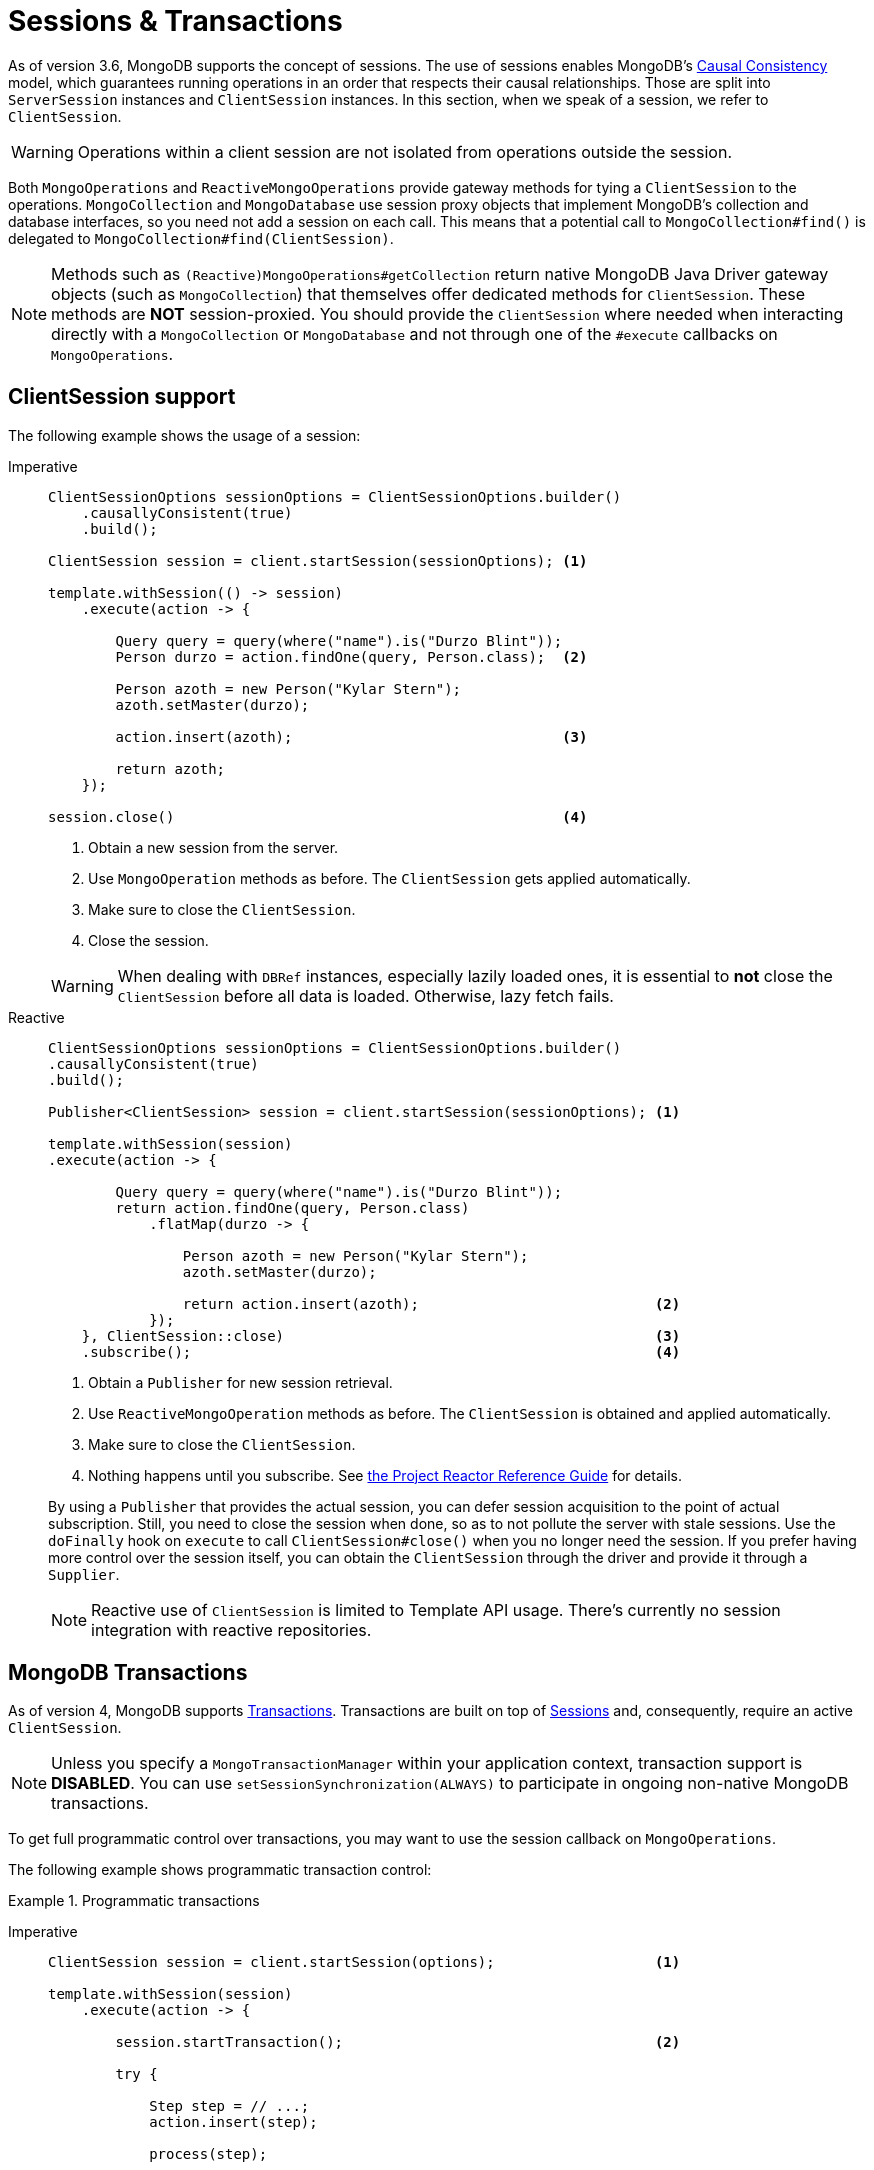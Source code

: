 [[mongo.sessions]]
= Sessions & Transactions

As of version 3.6, MongoDB supports the concept of sessions.
The use of sessions enables MongoDB's https://docs.mongodb.com/manual/core/read-isolation-consistency-recency/#causal-consistency[Causal Consistency] model, which guarantees running operations in an order that respects their causal relationships.
Those are split into `ServerSession` instances and `ClientSession` instances.
In this section, when we speak of a session, we refer to `ClientSession`.

WARNING: Operations within a client session are not isolated from operations outside the session.

Both `MongoOperations` and `ReactiveMongoOperations` provide gateway methods for tying a `ClientSession` to the operations.
`MongoCollection` and `MongoDatabase` use session proxy objects that implement MongoDB's collection and database interfaces, so you need not add a session on each call.
This means that a potential call to `MongoCollection#find()` is delegated to `MongoCollection#find(ClientSession)`.

NOTE: Methods such as `(Reactive)MongoOperations#getCollection` return native MongoDB Java Driver gateway objects (such as `MongoCollection`) that themselves offer dedicated methods for `ClientSession`.
These methods are *NOT* session-proxied.
You should provide the `ClientSession` where needed when interacting directly with a `MongoCollection` or `MongoDatabase` and not through one of the `#execute` callbacks on `MongoOperations`.

[[mongo.sessions.sync]]
[[mongo.sessions.reactive]]
== ClientSession support

The following example shows the usage of a session:

[tabs]
======
Imperative::
+
====
[source,java,indent=0,subs="verbatim,quotes",role="primary"]
----
ClientSessionOptions sessionOptions = ClientSessionOptions.builder()
    .causallyConsistent(true)
    .build();

ClientSession session = client.startSession(sessionOptions); <1>

template.withSession(() -> session)
    .execute(action -> {

        Query query = query(where("name").is("Durzo Blint"));
        Person durzo = action.findOne(query, Person.class);  <2>

        Person azoth = new Person("Kylar Stern");
        azoth.setMaster(durzo);

        action.insert(azoth);                                <3>

        return azoth;
    });

session.close()                                              <4>
----

<1> Obtain a new session from the server.
<2> Use `MongoOperation` methods as before.
The `ClientSession` gets applied automatically.
<3> Make sure to close the `ClientSession`.
<4> Close the session.

WARNING: When dealing with `DBRef` instances, especially lazily loaded ones, it is essential to *not* close the `ClientSession` before all data is loaded.
Otherwise, lazy fetch fails.
====

Reactive::
+
====
[source,java,indent=0,subs="verbatim,quotes",role="secondary"]
----
ClientSessionOptions sessionOptions = ClientSessionOptions.builder()
.causallyConsistent(true)
.build();

Publisher<ClientSession> session = client.startSession(sessionOptions); <1>

template.withSession(session)
.execute(action -> {

        Query query = query(where("name").is("Durzo Blint"));
        return action.findOne(query, Person.class)
            .flatMap(durzo -> {

                Person azoth = new Person("Kylar Stern");
                azoth.setMaster(durzo);

                return action.insert(azoth);                            <2>
            });
    }, ClientSession::close)                                            <3>
    .subscribe();                                                       <4>
----

<1> Obtain a `Publisher` for new session retrieval.
<2> Use `ReactiveMongoOperation` methods as before.
The `ClientSession` is obtained and applied automatically.
<3> Make sure to close the `ClientSession`.
<4> Nothing happens until you subscribe.
See https://projectreactor.io/docs/core/release/reference/#reactive.subscribe[the Project Reactor Reference Guide] for details.

By using a `Publisher` that provides the actual session, you can defer session acquisition to the point of actual subscription.
Still, you need to close the session when done, so as to not pollute the server with stale sessions.
Use the `doFinally` hook on `execute` to call `ClientSession#close()` when you no longer need the session.
If you prefer having more control over the session itself, you can obtain the `ClientSession` through the driver and provide it through a `Supplier`.

NOTE: Reactive use of `ClientSession` is limited to Template API usage.
There's currently no session integration with reactive repositories.
====
======

[[mongo.transactions]]
== MongoDB Transactions

As of version 4, MongoDB supports https://www.mongodb.com/transactions[Transactions].
Transactions are built on top of xref:mongodb/client-session-transactions.adoc[Sessions] and, consequently, require an active `ClientSession`.

NOTE: Unless you specify a `MongoTransactionManager` within your application context, transaction support is *DISABLED*.
You can use `setSessionSynchronization(ALWAYS)` to participate in ongoing non-native MongoDB transactions.

To get full programmatic control over transactions, you may want to use the session callback on `MongoOperations`.

The following example shows programmatic transaction control:

.Programmatic transactions
[tabs]
======
Imperative::
+
====
[source,java,indent=0,subs="verbatim,quotes",role="primary"]
----
ClientSession session = client.startSession(options);                   <1>

template.withSession(session)
    .execute(action -> {

        session.startTransaction();                                     <2>

        try {

            Step step = // ...;
            action.insert(step);

            process(step);

            action.update(Step.class).apply(Update.set("state", // ...

            session.commitTransaction();                                <3>

        } catch (RuntimeException e) {
            session.abortTransaction();                                 <4>
        }
    }, ClientSession::close)                                            <5>
----

<1> Obtain a new `ClientSession`.
<2> Start the transaction.
<3> If everything works out as expected, commit the changes.
<4> Something broke, so roll back everything.
<5> Do not forget to close the session when done.

The preceding example lets you have full control over transactional behavior while using the session scoped `MongoOperations` instance within the callback to ensure the session is passed on to every server call.
To avoid some of the overhead that comes with this approach, you can use a `TransactionTemplate` to take away some of the noise of manual transaction flow.
====

Reactive::
+
====
[source,java,indent=0,subs="verbatim,quotes",role="secondary"]
----
Mono<DeleteResult> result = Mono
    .from(client.startSession())                                                             <1>

    .flatMap(session -> {
        session.startTransaction();                                                          <2>

        return Mono.from(collection.deleteMany(session, ...))                                <3>

            .onErrorResume(e -> Mono.from(session.abortTransaction()).then(Mono.error(e)))   <4>

            .flatMap(val -> Mono.from(session.commitTransaction()).then(Mono.just(val)))     <5>

            .doFinally(signal -> session.close());                                           <6>
      });
----

<1> First we obviously need to initiate the session.
<2> Once we have the `ClientSession` at hand, start the transaction.
<3> Operate within the transaction by passing on the `ClientSession` to the operation.
<4> If the operations completes exceptionally, we need to stop the transaction and preserve the error.
<5> Or of course, commit the changes in case of success.
Still preserving the operations result.
<6> Lastly, we need to make sure to close the session.

The culprit of the above operation is in keeping the main flows `DeleteResult` instead of the transaction outcome published via either `commitTransaction()` or `abortTransaction()`, which leads to a rather complicated setup.

NOTE: Unless you specify a `ReactiveMongoTransactionManager` within your application context, transaction support is *DISABLED*.
You can use `setSessionSynchronization(ALWAYS)` to participate in ongoing non-native MongoDB transactions.
====
======

[[mongo.transactions.transaction-template]]
[[mongo.transactions.reactive-operator]]
== Transactions with TransactionTemplate / TransactionalOperator

Spring Data MongoDB transactions support both `TransactionTemplate` and `TransactionalOperator`.

.Transactions with `TransactionTemplate` / `TransactionalOperator`
[tabs]
======
Imperative::
+
====
[source,java,indent=0,subs="verbatim,quotes",role="primary"]
----
template.setSessionSynchronization(ALWAYS);                                     <1>

// ...

TransactionTemplate txTemplate = new TransactionTemplate(anyTxManager);         <2>

txTemplate.execute(new TransactionCallbackWithoutResult() {

    @Override
    protected void doInTransactionWithoutResult(TransactionStatus status) {     <3>

        Step step = // ...;
        template.insert(step);

        process(step);

        template.update(Step.class).apply(Update.set("state", // ...
    }
});
----

<1> Enable transaction synchronization during Template API configuration.
<2> Create the `TransactionTemplate` using the provided `PlatformTransactionManager`.
<3> Within the callback the `ClientSession` and transaction are already registered.

CAUTION: Changing state of `MongoTemplate` during runtime (as you might think would be possible in item 1 of the preceding listing) can cause threading and visibility issues.
====

Reactive::
+
====
[source,java,indent=0,subs="verbatim,quotes",role="secondary"]
----
template.setSessionSynchronization(ALWAYS);                                          <1>

// ...

TransactionalOperator rxtx = TransactionalOperator.create(anyTxManager,
                                   new DefaultTransactionDefinition());              <2>


Step step = // ...;
template.insert(step);

Mono<Void> process(step)
    .then(template.update(Step.class).apply(Update.set("state", …))
    .as(rxtx::transactional)                                                         <3>
    .then();
----

<1> Enable transaction synchronization for Transactional participation.
<2> Create the `TransactionalOperator` using the provided `ReactiveTransactionManager`.
<3> `TransactionalOperator.transactional(…)` provides transaction management for all upstream operations.
====
======

[[mongo.transactions.tx-manager]]
[[mongo.transactions.reactive-tx-manager]]
== Transactions with MongoTransactionManager & ReactiveMongoTransactionManager

`MongoTransactionManager` / `ReactiveMongoTransactionManager` is the gateway to the well known Spring transaction support.
It lets applications use link:{springDocsUrl}/data-access.html#transaction[the managed transaction features of Spring].
The `MongoTransactionManager` binds a `ClientSession` to the thread whereas the `ReactiveMongoTransactionManager` is using the `ReactorContext` for this.
`MongoTemplate` detects the session and operates on these resources which are associated with the transaction accordingly.
`MongoTemplate` can also participate in other, ongoing transactions.
The following example shows how to create and use transactions with a `MongoTransactionManager`:

.Transactions with `MongoTransactionManager` / `ReactiveMongoTransactionManager`
[tabs]
======
Imperative::
+
====
[source,java,indent=0,subs="verbatim,quotes",role="primary"]
----
@Configuration
static class Config extends AbstractMongoClientConfiguration {

    @Bean
    MongoTransactionManager transactionManager(MongoDatabaseFactory dbFactory) {  <1>
        return new MongoTransactionManager(dbFactory);
    }

    // ...
}

@Component
public class StateService {

    @Transactional
    void someBusinessFunction(Step step) {                                        <2>

        template.insert(step);

        process(step);

        template.update(Step.class).apply(Update.set("state", // ...
    };
});

----

<1> Register `MongoTransactionManager` in the application context.
<2> Mark methods as transactional.

NOTE: `@Transactional(readOnly = true)` advises `MongoTransactionManager` to also start a transaction that adds the
`ClientSession` to outgoing requests.
====

Reactive::
+
====
[source,java,indent=0,subs="verbatim,quotes",role="secondary"]
----
@Configuration
public class Config extends AbstractReactiveMongoConfiguration {

    @Bean
    ReactiveMongoTransactionManager transactionManager(ReactiveMongoDatabaseFactory factory) {  <1>
        return new ReactiveMongoTransactionManager(factory);
    }

    // ...
}

@Service
public class StateService {

    @Transactional
    Mono<UpdateResult> someBusinessFunction(Step step) {                                  <2>

        return template.insert(step)
            .then(process(step))
            .then(template.update(Step.class).apply(Update.set("state", …));
    };
});

----

<1> Register `ReactiveMongoTransactionManager` in the application context.
<2> Mark methods as transactional.

NOTE: `@Transactional(readOnly = true)` advises `ReactiveMongoTransactionManager` to also start a transaction that adds the `ClientSession` to outgoing requests.
====
======

[[mongo.transaction.options]]
=== Controlling MongoDB-specific Transaction Options

Transactional service methods can require specific transaction options to run a transaction.
Spring Data MongoDB's transaction managers support evaluation of transaction labels such as `@Transactional(label = { "mongo:readConcern=available" })`.

By default, the label namespace using the `mongo:` prefix is evaluated by `MongoTransactionOptionsResolver` that is configured by default.
Transaction labels are provided by `TransactionAttribute` and available to programmatic transaction control through `TransactionTemplate` and `TransactionalOperator`.
Due to their declarative nature, `@Transactional(label = …)` provides a good starting point that also can serve as documentation.

Currently, the following options are supported:

Max Commit Time::

Controls the maximum execution time on the server for the commitTransaction operation.
The format of the value corresponds with ISO-8601 duration format as used with `Duration.parse(…)`.
+
Usage:
`mongo:maxCommitTime=PT1S`

Read Concern::

Sets the read concern for the transaction.
+
Usage:
`mongo:readConcern=LOCAL|MAJORITY|LINEARIZABLE|SNAPSHOT|AVAILABLE`

Read Preference::

Sets the read preference for the transaction.
+
Usage:
`mongo:readPreference=PRIMARY|SECONDARY|SECONDARY_PREFERRED|PRIMARY_PREFERRED|NEAREST`

Write Concern::

Sets the write concern for the transaction.
+
Usage:
`mongo:writeConcern=ACKNOWLEDGED|W1|W2|W3|UNACKNOWLEDGED|JOURNALED|MAJORITY`

NOTE: Nested transactions that join the outer transaction do not affect the initial transaction options as the transaction is already started.
Transaction options are only applied when a new transaction is started.

[[mongo.transactions.behavior]]
== Special behavior inside transactions

Inside transactions, MongoDB server has a slightly different behavior.

*Connection Settings*

The MongoDB drivers offer a dedicated replica set name configuration option turing the driver into auto-detection mode.
This option helps identify the primary replica set nodes and command routing during a transaction.

NOTE: Make sure to add `replicaSet` to the MongoDB URI.
Please refer to https://docs.mongodb.com/manual/reference/connection-string/#connections-connection-options[connection string options] for further details.

*Collection Operations*

MongoDB does *not* support collection operations, such as collection creation, within a transaction.
This also affects the on the fly collection creation that happens on first usage.
Therefore make sure to have all required structures in place.

*Transient Errors*

MongoDB can add special labels to errors raised during transactional operations.
Those may indicate transient failures that might vanish by merely retrying the operation.
We highly recommend https://github.com/spring-projects/spring-retry[Spring Retry] for those purposes.
Nevertheless one may override `MongoTransactionManager#doCommit(MongoTransactionObject)` to implement a https://docs.mongodb.com/manual/core/transactions/#retry-commit-operation[Retry Commit Operation]
behavior as outlined in the MongoDB reference manual.

*Count*

MongoDB `count` operates upon collection statistics which may not reflect the actual situation within a transaction.
The server responds with _error 50851_ when issuing a `count` command inside of a multi-document transaction.
Once `MongoTemplate` detects an active transaction, all exposed `count()` methods are converted and delegated to the aggregation framework using `$match` and `$count` operators, preserving `Query` settings, such as `collation`.

Restrictions apply when using geo commands inside of the aggregation count helper.
The following operators cannot be used and must be replaced with a different operator:

* `$where` -> `$expr`
* `$near` -> `$geoWithin` with `$center`
* `$nearSphere` -> `$geoWithin` with `$centerSphere`

Queries using `Criteria.near(…)` and `Criteria.nearSphere(…)` must be rewritten to `Criteria.within(…)` respective `Criteria.withinSphere(…)`.
Same applies for the `near` query keyword in repository query methods that must be changed to `within`.
See also MongoDB JIRA ticket https://jira.mongodb.org/browse/DRIVERS-518[DRIVERS-518] for further reference.

The following snippet shows `count` usage inside the session-bound closure:

====
[source,javascript]
----
session.startTransaction();

template.withSession(session)
    .execute(action -> {
        action.count(query(where("state").is("active")), Step.class)
        ...
----
====

The snippet above materializes in the following command:

====
[source,javascript]
----
db.collection.aggregate(
   [
      { $match: { state: "active" } },
      { $count: "totalEntityCount" }
   ]
)
----
====

instead of:

====
[source,javascript]
----
db.collection.find( { state: "active" } ).count()
----
====
